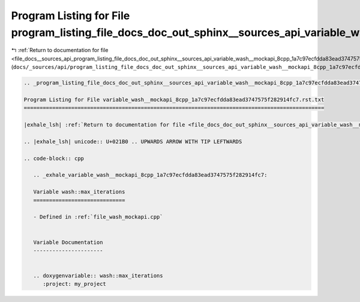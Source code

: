 
.. _program_listing_file_docs__sources_api_program_listing_file_docs_doc_out_sphinx__sources_api_variable_wash__mockapi_8cpp_1a7c97ecfdda83ead3747575f282914fc7.rst.txt.rst.txt:

Program Listing for File program_listing_file_docs_doc_out_sphinx__sources_api_variable_wash__mockapi_8cpp_1a7c97ecfdda83ead3747575f282914fc7.rst.txt.rst.txt
=============================================================================================================================================================

|exhale_lsh| :ref:`Return to documentation for file <file_docs__sources_api_program_listing_file_docs_doc_out_sphinx__sources_api_variable_wash__mockapi_8cpp_1a7c97ecfdda83ead3747575f282914fc7.rst.txt.rst.txt>` (``docs/_sources/api/program_listing_file_docs_doc_out_sphinx__sources_api_variable_wash__mockapi_8cpp_1a7c97ecfdda83ead3747575f282914fc7.rst.txt.rst.txt``)

.. |exhale_lsh| unicode:: U+021B0 .. UPWARDS ARROW WITH TIP LEFTWARDS

.. code-block:: cpp

   
   .. _program_listing_file_docs_doc_out_sphinx__sources_api_variable_wash__mockapi_8cpp_1a7c97ecfdda83ead3747575f282914fc7.rst.txt:
   
   Program Listing for File variable_wash__mockapi_8cpp_1a7c97ecfdda83ead3747575f282914fc7.rst.txt
   ===============================================================================================
   
   |exhale_lsh| :ref:`Return to documentation for file <file_docs_doc_out_sphinx__sources_api_variable_wash__mockapi_8cpp_1a7c97ecfdda83ead3747575f282914fc7.rst.txt>` (``docs/doc_out/sphinx/_sources/api/variable_wash__mockapi_8cpp_1a7c97ecfdda83ead3747575f282914fc7.rst.txt``)
   
   .. |exhale_lsh| unicode:: U+021B0 .. UPWARDS ARROW WITH TIP LEFTWARDS
   
   .. code-block:: cpp
   
      .. _exhale_variable_wash__mockapi_8cpp_1a7c97ecfdda83ead3747575f282914fc7:
      
      Variable wash::max_iterations
      =============================
      
      - Defined in :ref:`file_wash_mockapi.cpp`
      
      
      Variable Documentation
      ----------------------
      
      
      .. doxygenvariable:: wash::max_iterations
         :project: my_project

